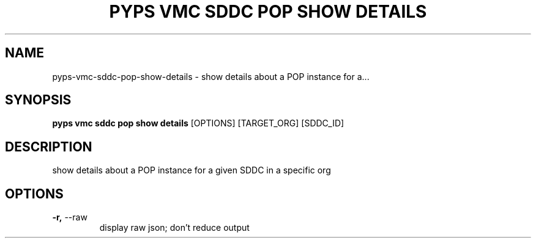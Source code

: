 .TH "PYPS VMC SDDC POP SHOW DETAILS" "1" "2023-03-21" "1.0.0" "pyps vmc sddc pop show details Manual"
.SH NAME
pyps\-vmc\-sddc\-pop\-show\-details \- show details about a POP instance for a...
.SH SYNOPSIS
.B pyps vmc sddc pop show details
[OPTIONS] [TARGET_ORG] [SDDC_ID]
.SH DESCRIPTION
show details about a POP instance for a given SDDC in a specific org
.SH OPTIONS
.TP
\fB\-r,\fP \-\-raw
display raw json; don't reduce output
